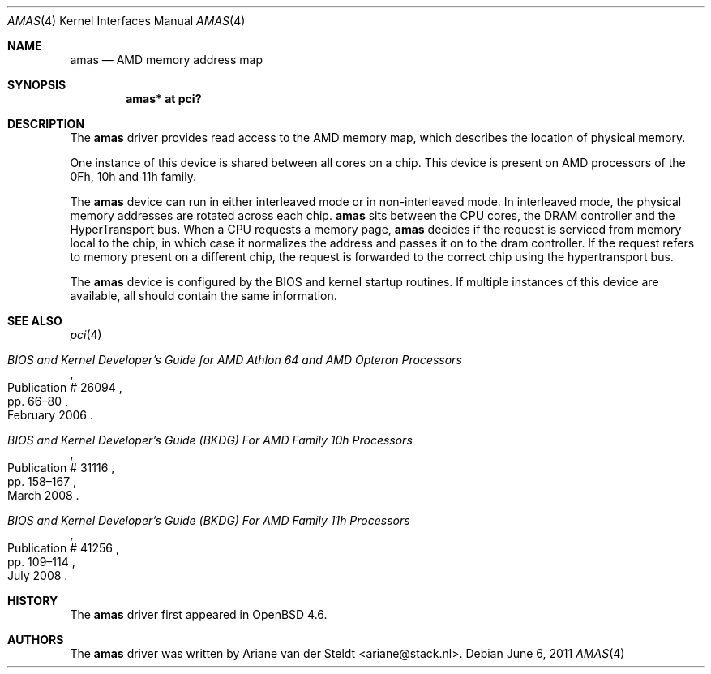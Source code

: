 .\"	$OpenBSD: amas.4,v 1.2 2011/06/06 23:18:28 sthen Exp $
.\"
.\" Copyright (c) 2009 Ariane van der Steldt <ariane@stack.nl>
.\"
.\" Permission to use, copy, modify, and distribute this software for any
.\" purpose with or without fee is hereby granted, provided that the above
.\" copyright notice and this permission notice appear in all copies.
.\"
.\" THE SOFTWARE IS PROVIDED "AS IS" AND THE AUTHOR DISCLAIMS ALL WARRANTIES
.\" WITH REGARD TO THIS SOFTWARE INCLUDING ALL IMPLIED WARRANTIES OF
.\" MERCHANTABILITY AND FITNESS. IN NO EVENT SHALL THE AUTHOR BE LIABLE FOR
.\" ANY SPECIAL, DIRECT, INDIRECT, OR CONSEQUENTIAL DAMAGES OR ANY DAMAGES
.\" WHATSOEVER RESULTING FROM LOSS OF USE, DATA OR PROFITS, WHETHER IN AN
.\" ACTION OF CONTRACT, NEGLIGENCE OR OTHER TORTIOUS ACTION, ARISING OUT OF
.\" OR IN CONNECTION WITH THE USE OR PERFORMANCE OF THIS SOFTWARE.
.\"
.Dd $Mdocdate: June 6 2011 $
.Dt AMAS 4
.Os
.Sh NAME
.Nm amas
.Nd AMD memory address map
.Sh SYNOPSIS
.Cd "amas* at pci?"
.Sh DESCRIPTION
The
.Nm
driver provides read access to the AMD memory map, which describes
the location of physical memory.
.Pp
One instance of this device is shared between all cores on a chip.
This device is present on AMD processors of the 0Fh, 10h and 11h family.
.Pp
The
.Nm
device can run in either interleaved mode or in non-interleaved mode.
In interleaved mode, the physical memory addresses are rotated across
each chip.
.Nm
sits between the CPU cores, the DRAM controller and the HyperTransport bus.
When a CPU requests a memory page,
.Nm
decides if the request is serviced from memory local to the chip,
in which case it normalizes the address and passes it on to the dram
controller.
If the request refers to memory present on a different chip,
the request is forwarded to the correct chip using the hypertransport bus.
.Pp
The
.Nm
device is configured by the BIOS and kernel startup routines.
If multiple instances of this device are available,
all should contain the same information.
.Sh SEE ALSO
.Xr pci 4
.Rs
.%T "BIOS and Kernel Developer's Guide for AMD Athlon 64 and AMD Opteron Processors"
.%D February 2006
.%R Publication # 26094
.%P pp. 66\(en80
.\" .%U http://support.amd.com/us/Processor_TechDocs/26094.PDF
.Re
.Rs
.%T "BIOS and Kernel Developer's Guide (BKDG) For AMD Family 10h Processors"
.%D March 2008
.%R Publication # 31116
.%P pp. 158\(en167
.\" .%U http://support.amd.com/us/Processor_TechDocs/31116.pdf
.Re
.Rs
.%T "BIOS and Kernel Developer's Guide (BKDG) For AMD Family 11h Processors"
.%D July 2008
.%R Publication # 41256
.%P pp. 109\(en114
.\" .%U http://support.amd.com/us/Processor_TechDocs/41256.pdf
.Re
.Sh HISTORY
The
.Nm
driver first appeared in
.Ox 4.6 .
.Sh AUTHORS
The
.Nm
driver was written by
.An Ariane van der Steldt Aq ariane@stack.nl .
